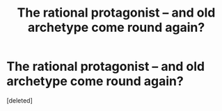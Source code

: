 #+TITLE: The rational protagonist -- and old archetype come round again?

* The rational protagonist -- and old archetype come round again?
:PROPERTIES:
:Score: 1
:DateUnix: 1455563066.0
:DateShort: 2016-Feb-15
:END:
[deleted]

